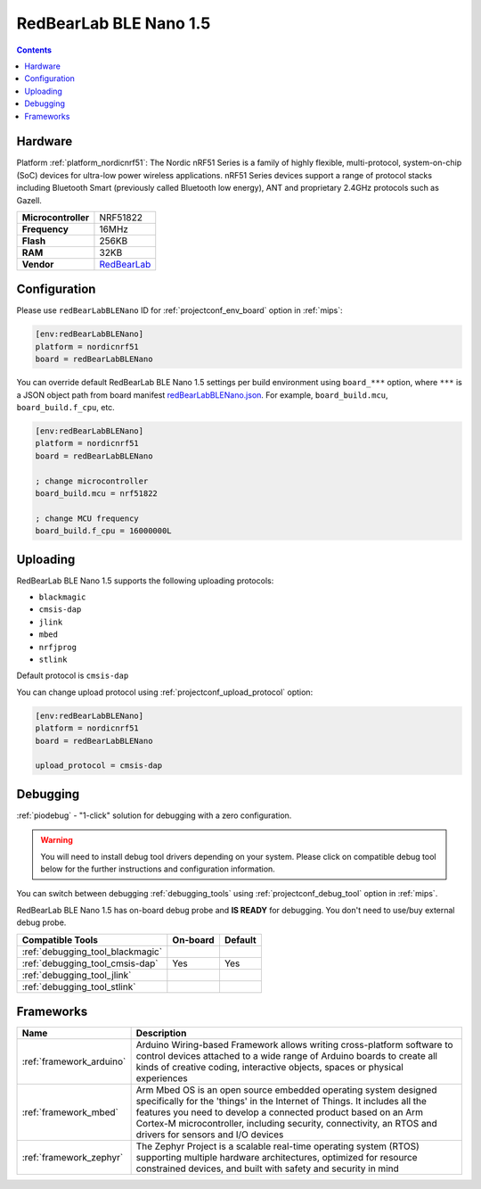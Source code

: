 
.. _board_nordicnrf51_redBearLabBLENano:

RedBearLab BLE Nano 1.5
=======================

.. contents::

Hardware
--------

Platform :ref:`platform_nordicnrf51`: The Nordic nRF51 Series is a family of highly flexible, multi-protocol, system-on-chip (SoC) devices for ultra-low power wireless applications. nRF51 Series devices support a range of protocol stacks including Bluetooth Smart (previously called Bluetooth low energy), ANT and proprietary 2.4GHz protocols such as Gazell.

.. list-table::

  * - **Microcontroller**
    - NRF51822
  * - **Frequency**
    - 16MHz
  * - **Flash**
    - 256KB
  * - **RAM**
    - 32KB
  * - **Vendor**
    - `RedBearLab <https://developer.mbed.org/platforms/RedBearLab-BLE-Nano/?utm_source=platformio.org&utm_medium=docs>`__


Configuration
-------------

Please use ``redBearLabBLENano`` ID for :ref:`projectconf_env_board` option in :ref:`mips`:

.. code-block:: ini

  [env:redBearLabBLENano]
  platform = nordicnrf51
  board = redBearLabBLENano

You can override default RedBearLab BLE Nano 1.5 settings per build environment using
``board_***`` option, where ``***`` is a JSON object path from
board manifest `redBearLabBLENano.json <https://github.com/platformio/platform-nordicnrf51/blob/master/boards/redBearLabBLENano.json>`_. For example,
``board_build.mcu``, ``board_build.f_cpu``, etc.

.. code-block:: ini

  [env:redBearLabBLENano]
  platform = nordicnrf51
  board = redBearLabBLENano

  ; change microcontroller
  board_build.mcu = nrf51822

  ; change MCU frequency
  board_build.f_cpu = 16000000L


Uploading
---------
RedBearLab BLE Nano 1.5 supports the following uploading protocols:

* ``blackmagic``
* ``cmsis-dap``
* ``jlink``
* ``mbed``
* ``nrfjprog``
* ``stlink``

Default protocol is ``cmsis-dap``

You can change upload protocol using :ref:`projectconf_upload_protocol` option:

.. code-block:: ini

  [env:redBearLabBLENano]
  platform = nordicnrf51
  board = redBearLabBLENano

  upload_protocol = cmsis-dap

Debugging
---------

:ref:`piodebug` - "1-click" solution for debugging with a zero configuration.

.. warning::
    You will need to install debug tool drivers depending on your system.
    Please click on compatible debug tool below for the further
    instructions and configuration information.

You can switch between debugging :ref:`debugging_tools` using
:ref:`projectconf_debug_tool` option in :ref:`mips`.

RedBearLab BLE Nano 1.5 has on-board debug probe and **IS READY** for debugging. You don't need to use/buy external debug probe.

.. list-table::
  :header-rows:  1

  * - Compatible Tools
    - On-board
    - Default
  * - :ref:`debugging_tool_blackmagic`
    -
    -
  * - :ref:`debugging_tool_cmsis-dap`
    - Yes
    - Yes
  * - :ref:`debugging_tool_jlink`
    -
    -
  * - :ref:`debugging_tool_stlink`
    -
    -

Frameworks
----------
.. list-table::
    :header-rows:  1

    * - Name
      - Description

    * - :ref:`framework_arduino`
      - Arduino Wiring-based Framework allows writing cross-platform software to control devices attached to a wide range of Arduino boards to create all kinds of creative coding, interactive objects, spaces or physical experiences

    * - :ref:`framework_mbed`
      - Arm Mbed OS is an open source embedded operating system designed specifically for the 'things' in the Internet of Things. It includes all the features you need to develop a connected product based on an Arm Cortex-M microcontroller, including security, connectivity, an RTOS and drivers for sensors and I/O devices

    * - :ref:`framework_zephyr`
      - The Zephyr Project is a scalable real-time operating system (RTOS) supporting multiple hardware architectures, optimized for resource constrained devices, and built with safety and security in mind
